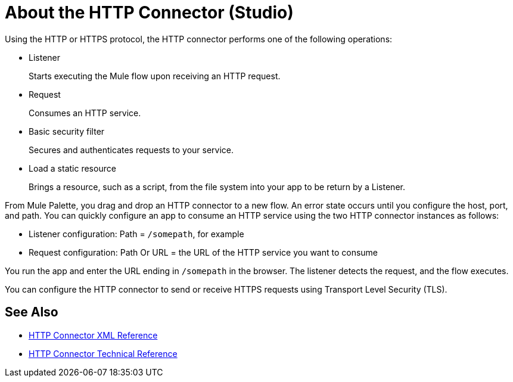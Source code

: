 = About the HTTP Connector (Studio)
:keywords: anypoint studio, esb, connectors, http, https, http headers, query parameters, rest, raml

Using the HTTP or HTTPS protocol, the HTTP connector performs one of the following operations:

* Listener
+
Starts executing the Mule flow upon receiving an HTTP request.
+
* Request
+
Consumes an HTTP service.
+
* Basic security filter
+
Secures and authenticates requests to your service.
+
* Load a static resource
+
Brings a resource, such as a script, from the file system into your app to be return by a Listener.

From Mule Palette, you drag and drop an HTTP connector to a new flow. An error state occurs until you configure the host, port, and path. You can quickly configure an app to consume an HTTP service using the two HTTP connector instances as follows:

* Listener configuration: Path = `/somepath`, for example
* Request configuration: Path Or URL = the URL of the HTTP service you want to consume

You run the app and enter the URL ending in `/somepath` in the browser. The listener detects the request, and the flow executes.

You can configure the HTTP connector to send or receive HTTPS requests using Transport Level Security (TLS).

== See Also

* link:/connectors/http-connector-xml-reference[HTTP Connector XML Reference]
* link:/connectors/http-documentation[HTTP Connector Technical Reference]

